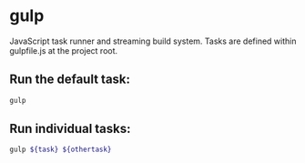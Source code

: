 * gulp

JavaScript task runner and streaming build system.
Tasks are defined within gulpfile.js at the project root.

** Run the default task:

#+BEGIN_SRC sh
  gulp
#+END_SRC

** Run individual tasks:

#+BEGIN_SRC sh
  gulp ${task} ${othertask}
#+END_SRC
